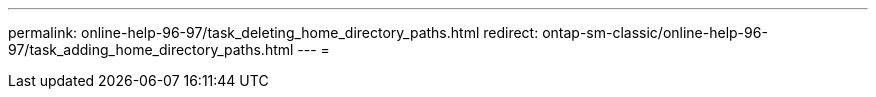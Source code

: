 ---
permalink: online-help-96-97/task_deleting_home_directory_paths.html 
redirect: ontap-sm-classic/online-help-96-97/task_adding_home_directory_paths.html 
---
= 


